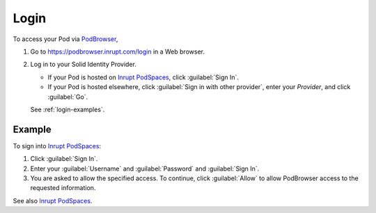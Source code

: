 =====
Login
=====

To access your Pod via `PodBrowser <https://podbrowser.inrupt.com/login>`_,

#. Go to https://podbrowser.inrupt.com/login in a Web browser.

#. Log in to your Solid Identity Provider.

   - If your Pod is hosted on `Inrupt PodSpaces
     <https://docs.inrupt.com/pod-spaces>`_, click :guilabel:`Sign In`.

   - If your Pod is hosted elsewhere, click :guilabel:`Sign in with
     other provider`, enter your `Provider`, and click :guilabel:`Go`.

   See :ref:`login-examples`.

.. image:: /images/podbrowser-pod-inrupt-com.png
   :alt: PodBrowser Log In Screen
   :width: 400px
   :target: https://podbrowser.inrupt.com/login

.. _login-examples:

Example
=======

To sign into `Inrupt PodSpaces <https://docs.inrupt.com/pod-spaces>`_:

#. Click :guilabel:`Sign In`.

#. Enter your :guilabel:`Username` and :guilabel:`Password` and :guilabel:`Sign In`.

#. You are asked to allow the specified access. To continue, click
   :guilabel:`Allow` to allow PodBrowser access to the requested information.

See also `Inrupt PodSpaces
<https://docs.inrupt.com/pod-spaces>`_.

   
